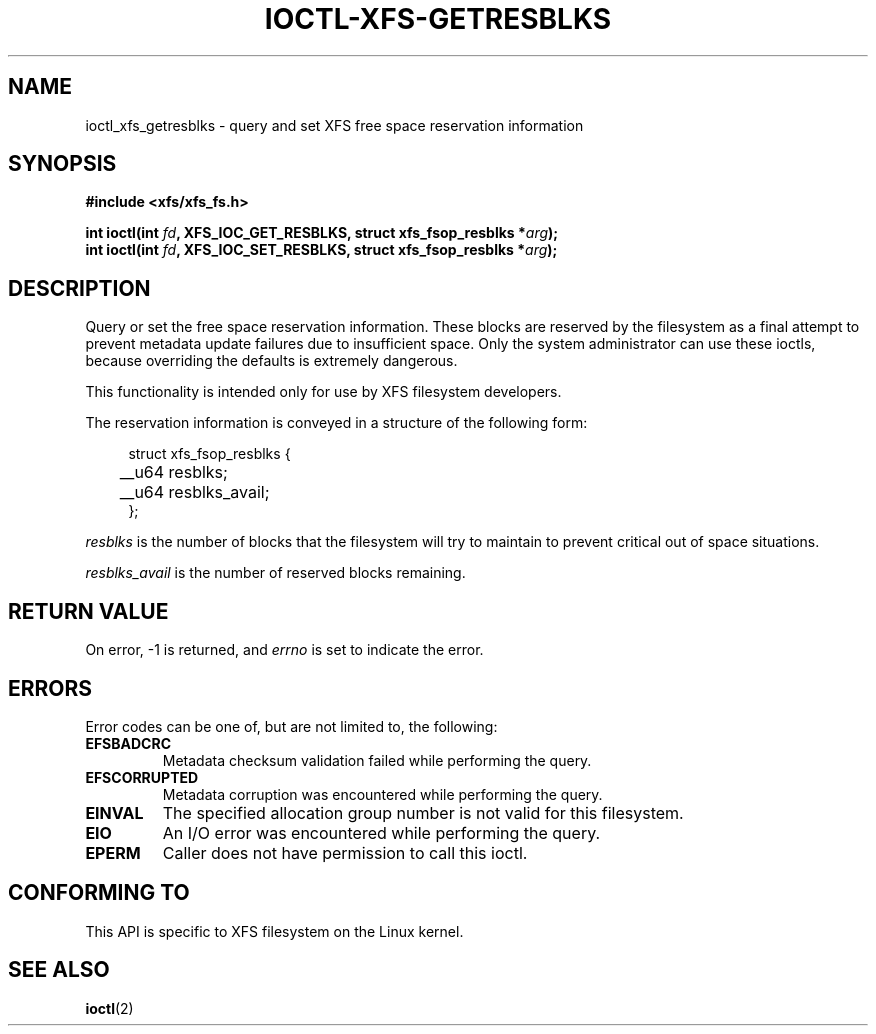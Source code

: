 .\" Copyright (c) 2019, Oracle.  All rights reserved.
.\"
.\" %%%LICENSE_START(GPLv2+_DOC_FULL)
.\" SPDX-License-Identifier: GPL-2.0+
.\" %%%LICENSE_END
.TH IOCTL-XFS-GETRESBLKS 2 2019-06-17 "XFS"
.SH NAME
ioctl_xfs_getresblks \- query and set XFS free space reservation information
.SH SYNOPSIS
.br
.B #include <xfs/xfs_fs.h>
.PP
.BI "int ioctl(int " fd ", XFS_IOC_GET_RESBLKS, struct xfs_fsop_resblks *" arg );
.br
.BI "int ioctl(int " fd ", XFS_IOC_SET_RESBLKS, struct xfs_fsop_resblks *" arg );
.SH DESCRIPTION
Query or set the free space reservation information.
These blocks are reserved by the filesystem as a final attempt to prevent
metadata update failures due to insufficient space.
Only the system administrator can use these ioctls, because overriding the
defaults is extremely dangerous.
.PP
This functionality is intended only for use by XFS filesystem developers.
.PP
The reservation information is conveyed in a structure of the following form:
.PP
.in +4n
.nf
struct xfs_fsop_resblks {
	__u64  resblks;
	__u64  resblks_avail;
};
.fi
.in
.PP
.I resblks
is the number of blocks that the filesystem will try to maintain to prevent
critical out of space situations.
.PP
.I resblks_avail
is the number of reserved blocks remaining.
.SH RETURN VALUE
On error, \-1 is returned, and
.I errno
is set to indicate the error.
.PP
.SH ERRORS
Error codes can be one of, but are not limited to, the following:
.TP
.B EFSBADCRC
Metadata checksum validation failed while performing the query.
.TP
.B EFSCORRUPTED
Metadata corruption was encountered while performing the query.
.TP
.B EINVAL
The specified allocation group number is not valid for this filesystem.
.TP
.B EIO
An I/O error was encountered while performing the query.
.TP
.B EPERM
Caller does not have permission to call this ioctl.
.SH CONFORMING TO
This API is specific to XFS filesystem on the Linux kernel.
.SH SEE ALSO
.BR ioctl (2)
